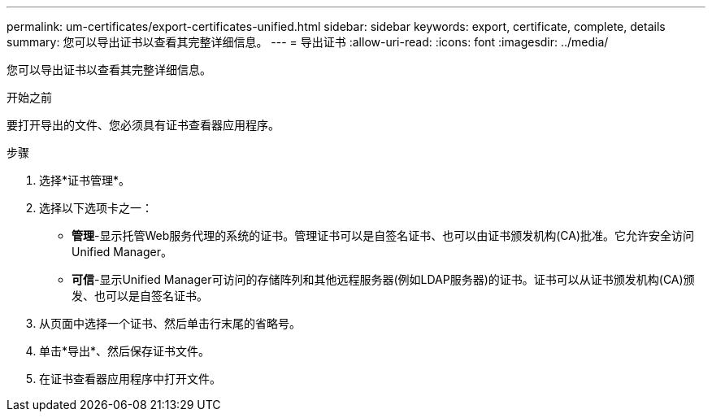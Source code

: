 ---
permalink: um-certificates/export-certificates-unified.html 
sidebar: sidebar 
keywords: export, certificate, complete, details 
summary: 您可以导出证书以查看其完整详细信息。 
---
= 导出证书
:allow-uri-read: 
:icons: font
:imagesdir: ../media/


[role="lead"]
您可以导出证书以查看其完整详细信息。

.开始之前
要打开导出的文件、您必须具有证书查看器应用程序。

.步骤
. 选择*证书管理*。
. 选择以下选项卡之一：
+
** *管理*-显示托管Web服务代理的系统的证书。管理证书可以是自签名证书、也可以由证书颁发机构(CA)批准。它允许安全访问Unified Manager。
** *可信*-显示Unified Manager可访问的存储阵列和其他远程服务器(例如LDAP服务器)的证书。证书可以从证书颁发机构(CA)颁发、也可以是自签名证书。


. 从页面中选择一个证书、然后单击行末尾的省略号。
. 单击*导出*、然后保存证书文件。
. 在证书查看器应用程序中打开文件。

